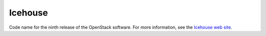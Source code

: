 
.. _icehouse-term:

Icehouse
--------
Code name for the ninth release of the OpenStack software.
For more information, see the
`Icehouse web site <http://www.openstack.org/software/icehouse/>`_.
